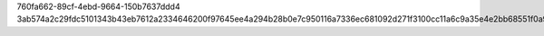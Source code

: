 760fa662-89cf-4ebd-9664-150b7637ddd4
3ab574a2c29fdc5101343b43eb7612a2334646200f97645ee4a294b28b0e7c950116a7336ec681092d271f3100cc11a6c9a35e4e2bb68551f0a9e4922e2e45f4

